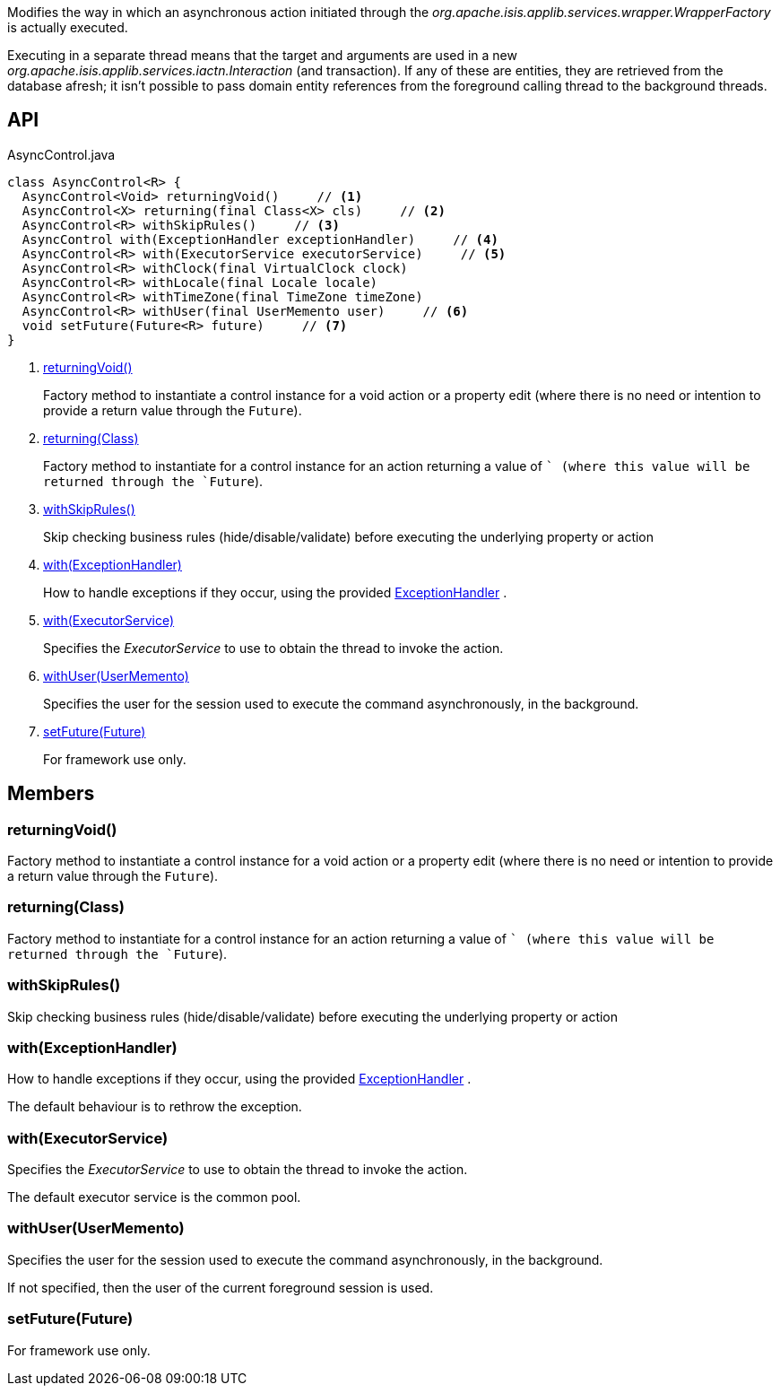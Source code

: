 :Notice: Licensed to the Apache Software Foundation (ASF) under one or more contributor license agreements. See the NOTICE file distributed with this work for additional information regarding copyright ownership. The ASF licenses this file to you under the Apache License, Version 2.0 (the "License"); you may not use this file except in compliance with the License. You may obtain a copy of the License at. http://www.apache.org/licenses/LICENSE-2.0 . Unless required by applicable law or agreed to in writing, software distributed under the License is distributed on an "AS IS" BASIS, WITHOUT WARRANTIES OR  CONDITIONS OF ANY KIND, either express or implied. See the License for the specific language governing permissions and limitations under the License.

Modifies the way in which an asynchronous action initiated through the _org.apache.isis.applib.services.wrapper.WrapperFactory_ is actually executed.

Executing in a separate thread means that the target and arguments are used in a new _org.apache.isis.applib.services.iactn.Interaction_ (and transaction). If any of these are entities, they are retrieved from the database afresh; it isn't possible to pass domain entity references from the foreground calling thread to the background threads.

== API

[source,java]
.AsyncControl.java
----
class AsyncControl<R> {
  AsyncControl<Void> returningVoid()     // <.>
  AsyncControl<X> returning(final Class<X> cls)     // <.>
  AsyncControl<R> withSkipRules()     // <.>
  AsyncControl with(ExceptionHandler exceptionHandler)     // <.>
  AsyncControl<R> with(ExecutorService executorService)     // <.>
  AsyncControl<R> withClock(final VirtualClock clock)
  AsyncControl<R> withLocale(final Locale locale)
  AsyncControl<R> withTimeZone(final TimeZone timeZone)
  AsyncControl<R> withUser(final UserMemento user)     // <.>
  void setFuture(Future<R> future)     // <.>
}
----

<.> xref:#returningVoid__[returningVoid()]
+
--
Factory method to instantiate a control instance for a void action or a property edit (where there is no need or intention to provide a return value through the `Future`).
--
<.> xref:#returning__Class[returning(Class)]
+
--
Factory method to instantiate for a control instance for an action returning a value of `` (where this value will be returned through the `Future`).
--
<.> xref:#withSkipRules__[withSkipRules()]
+
--
Skip checking business rules (hide/disable/validate) before executing the underlying property or action
--
<.> xref:#with__ExceptionHandler[with(ExceptionHandler)]
+
--
How to handle exceptions if they occur, using the provided xref:system:generated:index/applib/services/wrapper/control/ExceptionHandler.adoc[ExceptionHandler] .
--
<.> xref:#with__ExecutorService[with(ExecutorService)]
+
--
Specifies the _ExecutorService_ to use to obtain the thread to invoke the action.
--
<.> xref:#withUser__UserMemento[withUser(UserMemento)]
+
--
Specifies the user for the session used to execute the command asynchronously, in the background.
--
<.> xref:#setFuture__Future[setFuture(Future)]
+
--
For framework use only.
--

== Members

[#returningVoid__]
=== returningVoid()

Factory method to instantiate a control instance for a void action or a property edit (where there is no need or intention to provide a return value through the `Future`).

[#returning__Class]
=== returning(Class)

Factory method to instantiate for a control instance for an action returning a value of `` (where this value will be returned through the `Future`).

[#withSkipRules__]
=== withSkipRules()

Skip checking business rules (hide/disable/validate) before executing the underlying property or action

[#with__ExceptionHandler]
=== with(ExceptionHandler)

How to handle exceptions if they occur, using the provided xref:system:generated:index/applib/services/wrapper/control/ExceptionHandler.adoc[ExceptionHandler] .

The default behaviour is to rethrow the exception.

[#with__ExecutorService]
=== with(ExecutorService)

Specifies the _ExecutorService_ to use to obtain the thread to invoke the action.

The default executor service is the common pool.

[#withUser__UserMemento]
=== withUser(UserMemento)

Specifies the user for the session used to execute the command asynchronously, in the background.

If not specified, then the user of the current foreground session is used.

[#setFuture__Future]
=== setFuture(Future)

For framework use only.
